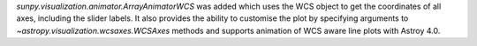 `sunpy.visualization.animator.ArrayAnimatorWCS` was added which uses the WCS
object to get the coordinates of all axes, including the slider labels. It also provides the
ability to customise the plot by specifying arguments to
`~astropy.visualization.wcsaxes.WCSAxes` methods and supports animation of
WCS aware line plots with Astroy 4.0.
